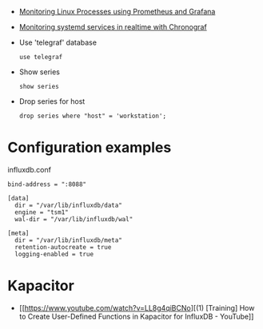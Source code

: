 
- [[https://medium.com/schkn/monitoring-linux-processes-using-prometheus-and-grafana-113b3e271971][Monitoring Linux Processes using Prometheus and Grafana]]

- [[https://medium.com/schkn/monitoring-systemd-services-in-realtime-with-chronograf-285c650c1a73][Monitoring systemd services in realtime with Chronograf]]

- Use 'telegraf' database
  : use telegraf

- Show series
  : show series

- Drop series for host
  : drop series where "host" = 'workstation';

* Configuration examples

influxdb.conf
#+begin_example
bind-address = ":8088"

[data]
  dir = "/var/lib/influxdb/data"
  engine = "tsm1"
  wal-dir = "/var/lib/influxdb/wal"

[meta]
  dir = "/var/lib/influxdb/meta"
  retention-autocreate = true
  logging-enabled = true
#+end_example

* Kapacitor

- [[https://www.youtube.com/watch?v=LL8g4qiBCNo][(1) [Training] How to Create User-Defined Functions in Kapacitor for InfluxDB - YouTube]]
